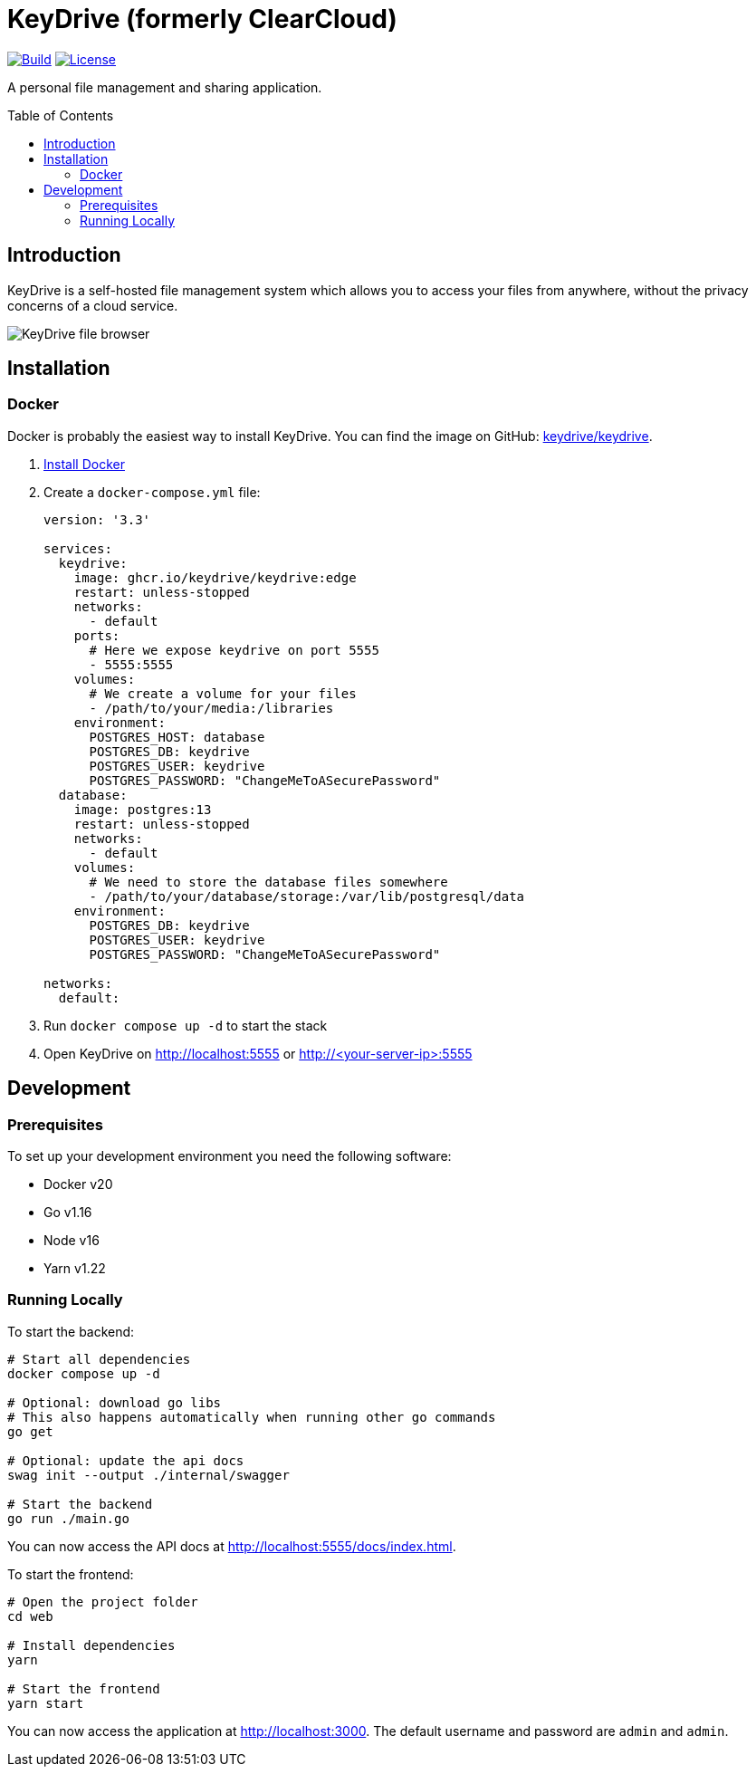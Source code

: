 = KeyDrive (formerly ClearCloud)
:toc: macro
:latest-release: preview

image:https://github.com/keydrive/keydrive/actions/workflows/Build.yml/badge.svg[Build,link="https://github.com/keydrive/keydrive/actions/workflows/Build.yml"]
image:https://img.shields.io/github/license/keydrive/keydrive[License,link="https://github.com/keydrive/keydrive/blob/main/LICENSE"]

A personal file management and sharing application.

toc::[]

== Introduction

KeyDrive is a self-hosted file management system which allows you to access your files from anywhere, without the privacy concerns of a cloud service.

image:docs/screenshot_files.png[KeyDrive file browser]

== Installation

=== Docker

Docker is probably the easiest way to install KeyDrive. You can find the image on GitHub: https://github.com/keydrive/keydrive/pkgs/container/keydrive[keydrive/keydrive].

1. https://docs.docker.com/engine/install[Install Docker]
2. Create a `docker-compose.yml` file:
+
[source,yml,subs="attributes"]
----
version: '3.3'

services:
  keydrive:
    image: ghcr.io/keydrive/keydrive:edge
    restart: unless-stopped
    networks:
      - default
    ports:
      # Here we expose keydrive on port 5555
      - 5555:5555
    volumes:
      # We create a volume for your files
      - /path/to/your/media:/libraries
    environment:
      POSTGRES_HOST: database
      POSTGRES_DB: keydrive
      POSTGRES_USER: keydrive
      POSTGRES_PASSWORD: "ChangeMeToASecurePassword"
  database:
    image: postgres:13
    restart: unless-stopped
    networks:
      - default
    volumes:
      # We need to store the database files somewhere
      - /path/to/your/database/storage:/var/lib/postgresql/data
    environment:
      POSTGRES_DB: keydrive
      POSTGRES_USER: keydrive
      POSTGRES_PASSWORD: "ChangeMeToASecurePassword"

networks:
  default:
----
3. Run `docker compose up -d` to start the stack
4. Open KeyDrive on http://localhost:5555 or http://<your-server-ip>:5555

== Development

=== Prerequisites

To set up your development environment you need the following software:

- Docker v20
- Go v1.16
- Node v16
- Yarn v1.22

=== Running Locally

To start the backend:

[source,bash]
----
# Start all dependencies
docker compose up -d

# Optional: download go libs
# This also happens automatically when running other go commands
go get

# Optional: update the api docs
swag init --output ./internal/swagger

# Start the backend
go run ./main.go
----

You can now access the API docs at http://localhost:5555/docs/index.html.

To start the frontend:

[source,bash]
----
# Open the project folder
cd web

# Install dependencies
yarn

# Start the frontend
yarn start
----

You can now access the application at http://localhost:3000. The default username and password are `admin` and `admin`.
